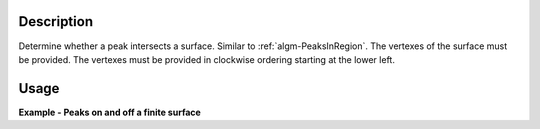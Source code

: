 .. algorithm::

.. summary::

.. alias::

.. properties::

Description
-----------

Determine whether a peak intersects a surface. Similar to
:ref:`algm-PeaksInRegion`. The vertexes of the surface must be
provided. The vertexes must be provided in clockwise ordering starting
at the lower left.

Usage
------

**Example - Peaks on and off a finite surface**

.. testcode:: PeaksOnSurfaceExample

   # Load an MDEventWorkspace (QLab) containing some SC diffration peaks
   mdew = Load("TOPAZ_3680_5_sec_MDEW.nxs")
   # Find some peaks. These are all unindexed so will have HKL = [0,0,0]
   peaks = FindPeaksMD(InputWorkspace=mdew, MaxPeaks=1)
   
   # Peak is on the plane
   out_of_plane_offset = 0
   tbl = PeaksOnSurface(InputWorkspace=peaks, PeakRadius=1.0, CoordinateFrame='HKL', Vertex1=[1.0, -1.0, out_of_plane_offset], Vertex2=[-1.0,-1.0,out_of_plane_offset], Vertex3=[-1.0, 1.0,out_of_plane_offset], Vertex4=[1.0, 1.0,out_of_plane_offset])
   print tbl.row(0)
   
   # Peak is off the plane, and does not intesect it
   out_of_plane_offset = 1.000
   tbl = PeaksOnSurface(InputWorkspace=peaks, PeakRadius=0.999,  CoordinateFrame='HKL', Vertex1=[1.0, -1.0, out_of_plane_offset], Vertex2=[-1.0,-1.0,out_of_plane_offset], Vertex3=[-1.0, 1.0,out_of_plane_offset], Vertex4=[1.0, 1.0,out_of_plane_offset])
   print tbl.row(0)
   
   # Peak is off the plane, but does intesect it when radius is made larger
   tbl = PeaksOnSurface(InputWorkspace=peaks, PeakRadius=1.000,  CoordinateFrame='HKL', Vertex1=[1.0, -1.0, out_of_plane_offset], Vertex2=[-1.0,-1.0,out_of_plane_offset], Vertex3=[-1.0, 1.0,out_of_plane_offset], Vertex4=[1.0, 1.0,out_of_plane_offset])
   print tbl.row(0)
   
.. testoutput:: PeaksOnSurfaceExample

   {'Distance': 0.0, 'PeakIndex': 0, 'Intersecting': True}
   {'Distance': -1.0, 'PeakIndex': 0, 'Intersecting': False}
   {'Distance': -1.0, 'PeakIndex': 0, 'Intersecting': True}

.. categories::
